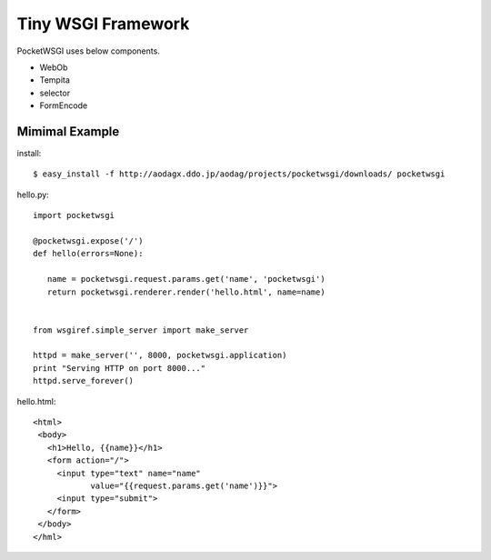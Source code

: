 Tiny WSGI Framework
============================

PocketWSGI uses below components.

- WebOb
- Tempita
- selector
- FormEncode

Mimimal Example
----------------------------
install:
::

 $ easy_install -f http://aodagx.ddo.jp/aodag/projects/pocketwsgi/downloads/ pocketwsgi

hello.py:
::

 import pocketwsgi

 @pocketwsgi.expose('/')
 def hello(errors=None):

    name = pocketwsgi.request.params.get('name', 'pocketwsgi')
    return pocketwsgi.renderer.render('hello.html', name=name)


 from wsgiref.simple_server import make_server

 httpd = make_server('', 8000, pocketwsgi.application)
 print "Serving HTTP on port 8000..."
 httpd.serve_forever()

hello.html:
::

 <html>
  <body>
    <h1>Hello, {{name}}</h1>
    <form action="/">
      <input type="text" name="name" 
             value="{{request.params.get('name')}}">
      <input type="submit">
    </form>
  </body>
 </hml>

